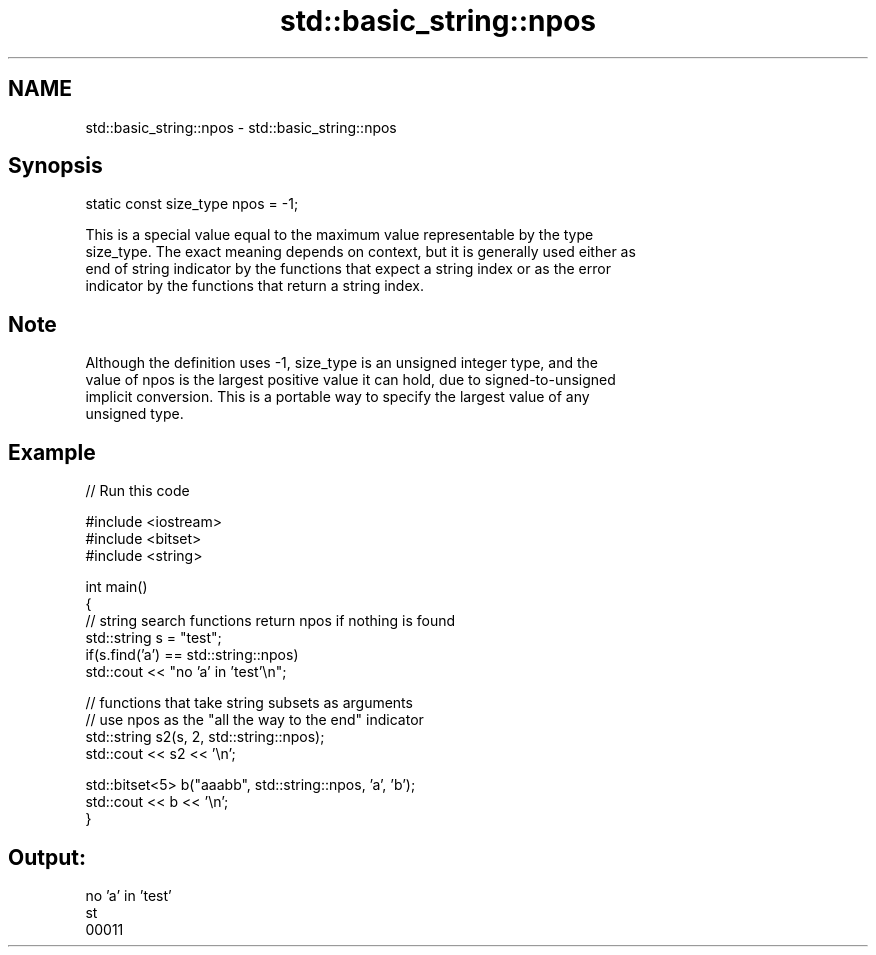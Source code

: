 .TH std::basic_string::npos 3 "2021.11.17" "http://cppreference.com" "C++ Standard Libary"
.SH NAME
std::basic_string::npos \- std::basic_string::npos

.SH Synopsis
   static const size_type npos = -1;

   This is a special value equal to the maximum value representable by the type
   size_type. The exact meaning depends on context, but it is generally used either as
   end of string indicator by the functions that expect a string index or as the error
   indicator by the functions that return a string index.

.SH Note

   Although the definition uses -1, size_type is an unsigned integer type, and the
   value of npos is the largest positive value it can hold, due to signed-to-unsigned
   implicit conversion. This is a portable way to specify the largest value of any
   unsigned type.

.SH Example


// Run this code

 #include <iostream>
 #include <bitset>
 #include <string>

 int main()
 {
     // string search functions return npos if nothing is found
     std::string s = "test";
     if(s.find('a') == std::string::npos)
         std::cout << "no 'a' in 'test'\\n";

     // functions that take string subsets as arguments
     // use npos as the "all the way to the end" indicator
     std::string s2(s, 2, std::string::npos);
     std::cout << s2 << '\\n';

     std::bitset<5> b("aaabb", std::string::npos, 'a', 'b');
     std::cout << b << '\\n';
 }

.SH Output:

 no 'a' in 'test'
 st
 00011
